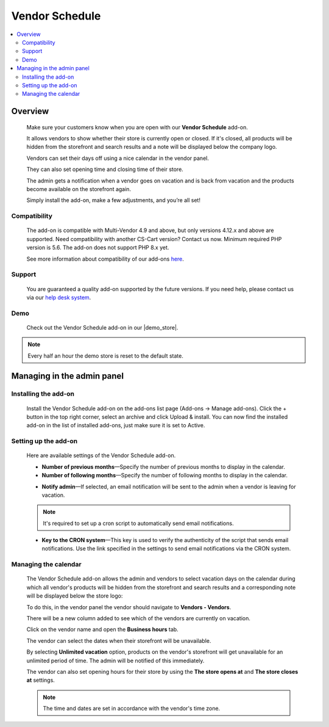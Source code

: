 *********************
Vendor Schedule
*********************

.. raw:: html

    <div class="buy-now">
        <a href="https://marketplace.simtechdev.com/landing/100000103" class="btn buy-now__btn">Buy now</a>
    </div>



.. contents::
    :local: 
    :depth: 2

--------
Overview
--------

    Make sure your customers know when you are open with our **Vendor Schedule** add-on. 

    It allows vendors to show whether their store is currently open or closed. If it's closed, all products will be hidden from the storefront and search results and a note will be displayed below the company logo.

    .. fancybox:: img/Vendor_business_hours_004.png
        :alt: Vendor Schedule add-on. Store is closed

    Vendors can set their days off using a nice calendar in the vendor panel.

    .. fancybox:: img/Vendor_business_hours_007.png
        :alt: Vendor Schedule add-on. managing a calendar

    They can also set opening time and closing time of their store.

    .. fancybox:: img/Vendor_business_hours_008.png
        :alt: Vendor Schedule add-on. managing a calendar

    The admin gets a notification when a vendor goes on vacation and is back from vacation and the products become available on the storefront again.

    Simply install the add-on, make a few adjustments, and you’re all set!

=============
Compatibility
=============

    The add-on is compatible with Multi-Vendor 4.9 and above, but only versions 4.12.x and above are supported. Need compatibility with another CS-Cart version? Contact us now.
    Minimum required PHP version is 5.6. The add-on does not support PHP 8.x yet.

    See more information about compatibility of our add-ons `here <https://docs.cs-cart.com/marketplace-addons/compatibility/index.html>`_.

=======
Support
=======

    You are guaranteed a quality add-on supported by the future versions. If you need help, please contact us via our `help desk system <https://helpdesk.cs-cart.com>`_.

====
Demo
====

    Check out the Vendor Schedule add-on in our |demo_store|.

.. |demo_store| raw:: html

   <!--noindex--><a href="http://vendor-business-hours.demo.simtechdev.com/" target="_blank" rel="nofollow">demo store</a><!--/noindex-->

.. note::
    
    Every half an hour the demo store is reset to the default state.

---------------------------
Managing in the admin panel
---------------------------

=====================
Installing the add-on
=====================

    Install the Vendor Schedule add-on on the add-ons list page (Add-ons → Manage add-ons). Click the + button in the top right corner, select an archive and click Upload & install. You can now find the installed add-on in the list of installed add-ons, just make sure it is set to Active.

=====================
Setting up the add-on
=====================

    Here are available settings of the Vendor Schedule add-on.

    .. fancybox:: img/Vendor_business_hours_001.png
        :alt: Vendor Schedule add-on

    * **Number of previous months**—Specify the number of previous months to display in the calendar.

    * **Number of following months**—Specify the number of following months to display in the calendar.

    .. fancybox:: img/Vendor_business_hours_003.png
        :alt: calendar of the Vendor Schedule add-on

    * **Notify admin**—If selected, an email notification will be sent to the admin when a vendor is leaving for vacation.

    .. note::

        It's required to set up a cron script to automatically send email notifications.

    * **Key to the CRON system**—This key is used to verify the authenticity of the script that sends email notifications. Use the link specified in the settings to send email notifications via the CRON system.

=====================
Managing the calendar
=====================

    The Vendor Schedule add-on allows the admin and vendors to select vacation days on the calendar during which all vendor's products will be hidden from the storefront and search results and a corresponding note will be displayed below the store logo:

    .. fancybox:: img/Vendor_business_hours_004.png
        :alt: Vendor Schedule add-on. Store is closed

    To do this, in the vendor panel the vendor should navigate to **Vendors - Vendors**.

    There will be a new column added to see which of the vendors are currently on vacation. 

    .. fancybox:: img/Vendor_business_hours_005.png
        :alt: Vendor Schedule add-on. Store is closed

    Click on the vendor name and open the **Business hours** tab.

    The vendor can select the dates when their storefront will be unavailable.

    .. fancybox:: img/Vendor_business_hours_006.png
        :alt: managing calendar

    By selecting **Unlimited vacation** option, products on the vendor's storefront will get unavailable for an unlimited period of time. The admin will be notified of this immediately.

    The vendor can also set opening hours for their store by using the **The store opens at** and **The store closes at** settings.

    .. note::

        The time and dates are set in accordance with the vendor's time zone.